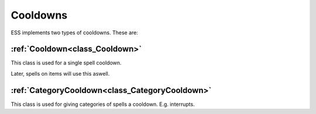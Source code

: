 .. _doc_spells_and_auras_cooldowns:

Cooldowns
=========

ESS implements two types of cooldowns. These are:

:ref:`Cooldown<class_Cooldown>`
-------------------------------

This class is used for a single spell cooldown.

Later, spells on items will use this aswell.

:ref:`CategoryCooldown<class_CategoryCooldown>`
-----------------------------------------------

This class is used for giving categories of spells a cooldown. E.g. interrupts.
